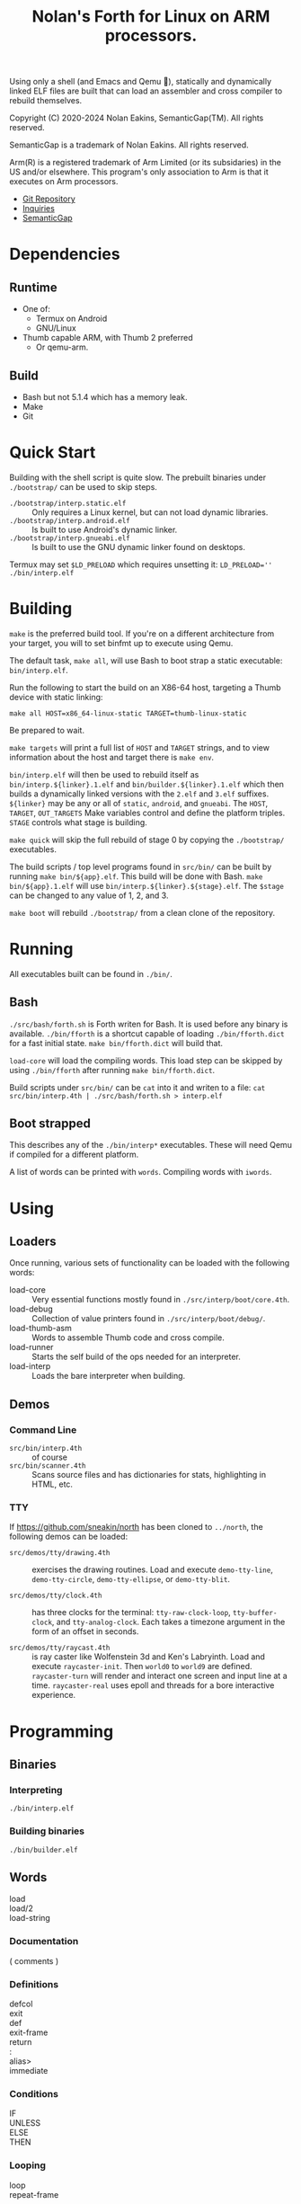 #+TITLE: Nolan's Forth for Linux on ARM processors.

Using only a shell (and Emacs and Qemu 🤫), statically and dynamically linked ELF files are
built that can load an assembler and cross compiler to rebuild
themselves.

Copyright (C) 2020-2024 Nolan Eakins, SemanticGap(TM). All rights reserved.

SemanticGap is a trademark of Nolan Eakins. All rights reserved.

Arm(R) is a registered trademark of Arm Limited (or its subsidaries) in the
  US and/or elsewhere. This program's only association to Arm is that it executes
  on Arm processors.

- [[https://github.com/sneakin/north-arm][Git Repository]]
- [[mailto:sneakin+at+semanticgap.com][Inquiries]]
- [[https://semanticgap.com/][SemanticGap]]

* Dependencies

** Runtime

- One of:
  - Termux on Android
  - GNU/Linux
- Thumb capable ARM, with Thumb 2 preferred
  - Or qemu-arm.

** Build

- Bash but not 5.1.4 which has a memory leak.
- Make
- Git


* Quick Start

Building with the shell script is quite slow.
The prebuilt binaries under ~./bootstrap/~ can be used to skip steps.

- ~./bootstrap/interp.static.elf~ :: Only requires a Linux kernel, but can not load dynamic libraries.
- ~./bootstrap/interp.android.elf~ :: Is built to use Android's dynamic linker.
- ~./bootstrap/interp.gnueabi.elf~ :: Is built to use the GNU dynamic linker found on desktops.

Termux may set ~$LD_PRELOAD~ which requires unsetting it: ~LD_PRELOAD='' ./bin/interp.elf~


* Building

~make~ is the preferred build tool. If you're on a different
architecture from your target, you will to set binfmt up to execute
using Qemu.

The default task, ~make all~, will use Bash to boot strap a static
executable: ~bin/interp.elf~.

Run the following to start the build on an X86-64 host, targeting a
Thumb device with static linking:

#+BEGIN_SRC
make all HOST=x86_64-linux-static TARGET=thumb-linux-static
#+END_SRC

Be prepared to wait.

~make targets~ will print a full list of ~HOST~ and ~TARGET~ strings,
and to view information about the host and target there is ~make env~.

~bin/interp.elf~ will then be used to rebuild itself as
~bin/interp.${linker}.1.elf~ and ~bin/builder.${linker}.1.elf~ which
then builds a dynamically linked versions with the ~2.elf~ and ~3.elf~
suffixes.  ~${linker}~ may be any or all of ~static~, ~android~, and
~gnueabi~.  The ~HOST~, ~TARGET~, ~OUT_TARGETS~ Make variables control
and define the platform triples. ~STAGE~ controls what stage is
building.

~make quick~ will skip the full rebuild of stage 0 by copying the
~./bootstrap/~ executables.

The build scripts / top level programs found in ~src/bin/~ can be
built by running ~make bin/${app}.elf~.  This build will be done with
Bash. ~make bin/${app}.1.elf~ will use
~bin/interp.${linker}.${stage}.elf~.  The ~$stage~ can be changed to
any value of 1, 2, and 3.

~make boot~ will rebuild ~./bootstrap/~ from a clean clone of the
repository.


* Running

All executables built can be found in ~./bin/~.

** Bash

~./src/bash/forth.sh~ is Forth writen for Bash.  It is used before any
binary is available. ~./bin/fforth~ is a shortcut capable of loading
~./bin/fforth.dict~ for a fast initial state. ~make bin/fforth.dict~
will build that.

~load-core~ will load the compiling words.  This load step can be
skipped by using ~./bin/fforth~ after running ~make bin/fforth.dict~.

Build scripts under ~src/bin/~ can be ~cat~ into it and writen to a
file: ~cat src/bin/interp.4th | ./src/bash/forth.sh > interp.elf~

** Boot strapped

This describes any of the ~./bin/interp*~ executables.
These will need Qemu if compiled for a different platform.

A list of words can be printed with ~words~. Compiling words with ~iwords~.


* Using

** Loaders

Once running, various sets of functionality can be loaded with the
following words:

- load-core :: Very essential functions mostly found in ~./src/interp/boot/core.4th~.
- load-debug :: Collection of value printers found in ~./src/interp/boot/debug/~.
- load-thumb-asm :: Words to assemble Thumb code and cross compile.
- load-runner :: Starts the self build of the ops needed for an interpreter.
- load-interp :: Loads the bare interpreter when building.

** Demos

*** Command Line

- ~src/bin/interp.4th~ :: of course
- ~src/bin/scanner.4th~ :: Scans source files and has dictionaries for
  stats, highlighting in HTML, etc.
  
  
*** TTY

If https://github.com/sneakin/north has been cloned to ~../north~, the
following demos can be loaded:

- ~src/demos/tty/drawing.4th~ :: exercises the drawing routines. Load and
  execute ~demo-tty-line~, ~demo-tty-circle~, ~demo-tty-ellipse~, or
  ~demo-tty-blit~.

- ~src/demos/tty/clock.4th~ :: has three clocks for the terminal: ~tty-raw-clock-loop~,
  ~tty-buffer-clock~, and ~tty-analog-clock~. Each takes a timezone argument in the form of an offset in seconds.

- ~src/demos/tty/raycast.4th~ :: is ray caster like Wolfenstein 3d and
  Ken's Labryinth. Load and execute ~raycaster-init~. Then ~world0~ to
  ~world9~ are defined. ~raycaster-turn~ will render and interact one
  screen and input line at a time. ~raycaster-real~ uses epoll and
  threads for a bore interactive experience.


* Programming

** Binaries

*** Interpreting

~./bin/interp.elf~

*** Building binaries

~./bin/builder.elf~

** Words
- load :: 
- load/2 :: 
- load-string ::
  
*** Documentation
- ( comments ) :: 

*** Definitions
- defcol :: 
- exit :: 
- def :: 
- exit-frame :: 
- return :: 
- : :: 
- alias> :: 
- immediate :: 

*** Conditions
- IF :: 
- UNLESS :: 
- ELSE :: 
- THEN :: 

*** Looping
- loop :: 
- repeat-frame :: 

*** Data
**** Words
- ' :: 
- literal :: 
- pointer :: 
**** Numbers
**** Strings
- " :: 
- s" :: 
- c" :: 
- d" :: 
- tmp" :: 

*** Variables
- var> :: 
- poke :: 
- peek :: 

*** Constants
- const> :: 
- string-const> :: 
- symbol> :: 

*** Cross Compiling
- : :: 
- defcol :: 
- def :: 
- defvar> :: 
- defconst> :: 
- cross-immediate :: 
- out-immediate :: 
- out' :: 
- out-off' :: 
